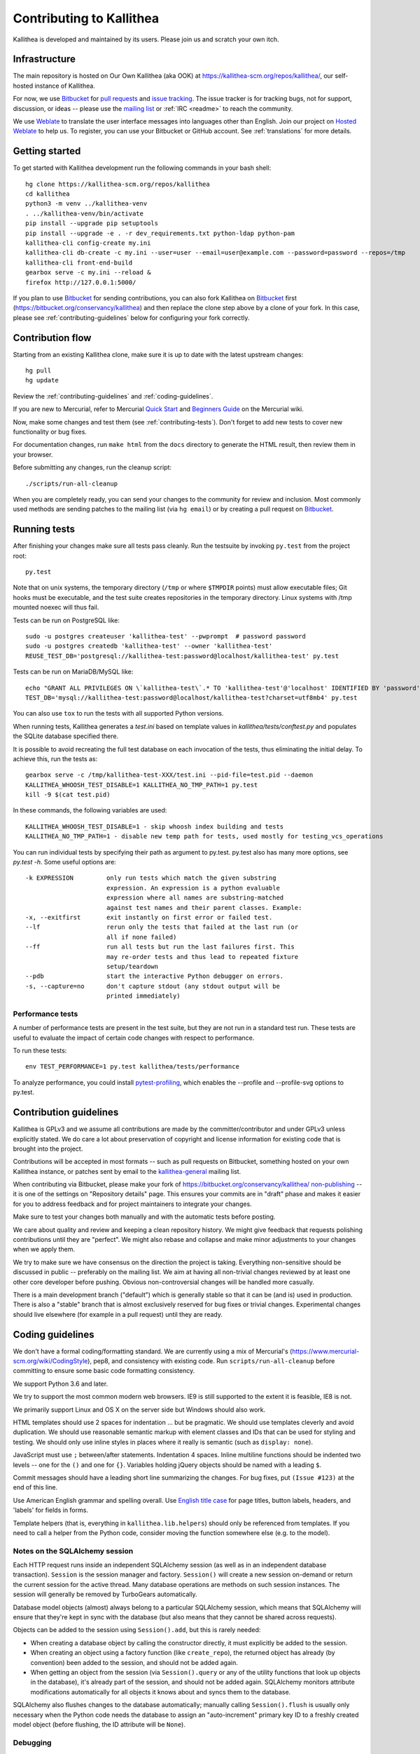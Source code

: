 .. _contributing:

=========================
Contributing to Kallithea
=========================

Kallithea is developed and maintained by its users. Please join us and scratch
your own itch.


Infrastructure
--------------

The main repository is hosted on Our Own Kallithea (aka OOK) at
https://kallithea-scm.org/repos/kallithea/, our self-hosted instance
of Kallithea.

For now, we use Bitbucket_ for `pull requests`_ and `issue tracking`_. The
issue tracker is for tracking bugs, not for support, discussion, or ideas --
please use the `mailing list`_ or :ref:`IRC <readme>` to reach the community.

We use Weblate_ to translate the user interface messages into languages other
than English. Join our project on `Hosted Weblate`_ to help us.
To register, you can use your Bitbucket or GitHub account. See :ref:`translations`
for more details.


Getting started
---------------

To get started with Kallithea development run the following commands in your
bash shell::

        hg clone https://kallithea-scm.org/repos/kallithea
        cd kallithea
        python3 -m venv ../kallithea-venv
        . ../kallithea-venv/bin/activate
        pip install --upgrade pip setuptools
        pip install --upgrade -e . -r dev_requirements.txt python-ldap python-pam
        kallithea-cli config-create my.ini
        kallithea-cli db-create -c my.ini --user=user --email=user@example.com --password=password --repos=/tmp
        kallithea-cli front-end-build
        gearbox serve -c my.ini --reload &
        firefox http://127.0.0.1:5000/

If you plan to use Bitbucket_ for sending contributions, you can also fork
Kallithea on Bitbucket_ first (https://bitbucket.org/conservancy/kallithea) and
then replace the clone step above by a clone of your fork. In this case, please
see :ref:`contributing-guidelines` below for configuring your fork correctly.


Contribution flow
-----------------

Starting from an existing Kallithea clone, make sure it is up to date with the
latest upstream changes::

        hg pull
        hg update

Review the :ref:`contributing-guidelines` and :ref:`coding-guidelines`.

If you are new to Mercurial, refer to Mercurial `Quick Start`_ and `Beginners
Guide`_ on the Mercurial wiki.

Now, make some changes and test them (see :ref:`contributing-tests`). Don't
forget to add new tests to cover new functionality or bug fixes.

For documentation changes, run ``make html`` from the ``docs`` directory to
generate the HTML result, then review them in your browser.

Before submitting any changes, run the cleanup script::

        ./scripts/run-all-cleanup

When you are completely ready, you can send your changes to the community for
review and inclusion. Most commonly used methods are sending patches to the
mailing list (via ``hg email``) or by creating a pull request on Bitbucket_.

.. _contributing-tests:


Running tests
-------------

After finishing your changes make sure all tests pass cleanly. Run the testsuite
by invoking ``py.test`` from the project root::

    py.test

Note that on unix systems, the temporary directory (``/tmp`` or where
``$TMPDIR`` points) must allow executable files; Git hooks must be executable,
and the test suite creates repositories in the temporary directory. Linux
systems with /tmp mounted noexec will thus fail.

Tests can be run on PostgreSQL like::

    sudo -u postgres createuser 'kallithea-test' --pwprompt  # password password
    sudo -u postgres createdb 'kallithea-test' --owner 'kallithea-test'
    REUSE_TEST_DB='postgresql://kallithea-test:password@localhost/kallithea-test' py.test

Tests can be run on MariaDB/MySQL like::

    echo "GRANT ALL PRIVILEGES ON \`kallithea-test\`.* TO 'kallithea-test'@'localhost' IDENTIFIED BY 'password'" | sudo -u mysql mysql
    TEST_DB='mysql://kallithea-test:password@localhost/kallithea-test?charset=utf8mb4' py.test

You can also use ``tox`` to run the tests with all supported Python versions.

When running tests, Kallithea generates a `test.ini` based on template values
in `kallithea/tests/conftest.py` and populates the SQLite database specified
there.

It is possible to avoid recreating the full test database on each invocation of
the tests, thus eliminating the initial delay. To achieve this, run the tests as::

    gearbox serve -c /tmp/kallithea-test-XXX/test.ini --pid-file=test.pid --daemon
    KALLITHEA_WHOOSH_TEST_DISABLE=1 KALLITHEA_NO_TMP_PATH=1 py.test
    kill -9 $(cat test.pid)

In these commands, the following variables are used::

    KALLITHEA_WHOOSH_TEST_DISABLE=1 - skip whoosh index building and tests
    KALLITHEA_NO_TMP_PATH=1 - disable new temp path for tests, used mostly for testing_vcs_operations

You can run individual tests by specifying their path as argument to py.test.
py.test also has many more options, see `py.test -h`. Some useful options
are::

    -k EXPRESSION         only run tests which match the given substring
                          expression. An expression is a python evaluable
                          expression where all names are substring-matched
                          against test names and their parent classes. Example:
    -x, --exitfirst       exit instantly on first error or failed test.
    --lf                  rerun only the tests that failed at the last run (or
                          all if none failed)
    --ff                  run all tests but run the last failures first. This
                          may re-order tests and thus lead to repeated fixture
                          setup/teardown
    --pdb                 start the interactive Python debugger on errors.
    -s, --capture=no      don't capture stdout (any stdout output will be
                          printed immediately)

Performance tests
^^^^^^^^^^^^^^^^^

A number of performance tests are present in the test suite, but they are
not run in a standard test run. These tests are useful to
evaluate the impact of certain code changes with respect to performance.

To run these tests::

    env TEST_PERFORMANCE=1 py.test kallithea/tests/performance

To analyze performance, you could install pytest-profiling_, which enables the
--profile and --profile-svg options to py.test.

.. _pytest-profiling: https://github.com/manahl/pytest-plugins/tree/master/pytest-profiling

.. _contributing-guidelines:


Contribution guidelines
-----------------------

Kallithea is GPLv3 and we assume all contributions are made by the
committer/contributor and under GPLv3 unless explicitly stated. We do care a
lot about preservation of copyright and license information for existing code
that is brought into the project.

Contributions will be accepted in most formats -- such as pull requests on
Bitbucket, something hosted on your own Kallithea instance, or patches sent by
email to the `kallithea-general`_ mailing list.

When contributing via Bitbucket, please make your fork of
https://bitbucket.org/conservancy/kallithea/ `non-publishing`_ -- it is one of
the settings on "Repository details" page. This ensures your commits are in
"draft" phase and makes it easier for you to address feedback and for project
maintainers to integrate your changes.

.. _non-publishing: https://www.mercurial-scm.org/wiki/Phases#Publishing_Repository

Make sure to test your changes both manually and with the automatic tests
before posting.

We care about quality and review and keeping a clean repository history. We
might give feedback that requests polishing contributions until they are
"perfect". We might also rebase and collapse and make minor adjustments to your
changes when we apply them.

We try to make sure we have consensus on the direction the project is taking.
Everything non-sensitive should be discussed in public -- preferably on the
mailing list.  We aim at having all non-trivial changes reviewed by at least
one other core developer before pushing. Obvious non-controversial changes will
be handled more casually.

There is a main development branch ("default") which is generally stable so that
it can be (and is) used in production. There is also a "stable" branch that is
almost exclusively reserved for bug fixes or trivial changes. Experimental
changes should live elsewhere (for example in a pull request) until they are
ready.

.. _coding-guidelines:


Coding guidelines
-----------------

We don't have a formal coding/formatting standard. We are currently using a mix
of Mercurial's (https://www.mercurial-scm.org/wiki/CodingStyle), pep8, and
consistency with existing code. Run ``scripts/run-all-cleanup`` before
committing to ensure some basic code formatting consistency.

We support Python 3.6 and later.

We try to support the most common modern web browsers. IE9 is still supported
to the extent it is feasible, IE8 is not.

We primarily support Linux and OS X on the server side but Windows should also work.

HTML templates should use 2 spaces for indentation ... but be pragmatic. We
should use templates cleverly and avoid duplication. We should use reasonable
semantic markup with element classes and IDs that can be used for styling and testing.
We should only use inline styles in places where it really is semantic (such as
``display: none``).

JavaScript must use ``;`` between/after statements. Indentation 4 spaces. Inline
multiline functions should be indented two levels -- one for the ``()`` and one for
``{}``.
Variables holding jQuery objects should be named with a leading ``$``.

Commit messages should have a leading short line summarizing the changes. For
bug fixes, put ``(Issue #123)`` at the end of this line.

Use American English grammar and spelling overall. Use `English title case`_ for
page titles, button labels, headers, and 'labels' for fields in forms.

.. _English title case: https://en.wikipedia.org/wiki/Capitalization#Title_case

Template helpers (that is, everything in ``kallithea.lib.helpers``)
should only be referenced from templates. If you need to call a
helper from the Python code, consider moving the function somewhere
else (e.g. to the model).

Notes on the SQLAlchemy session
^^^^^^^^^^^^^^^^^^^^^^^^^^^^^^^

Each HTTP request runs inside an independent SQLAlchemy session (as well
as in an independent database transaction). ``Session`` is the session manager
and factory. ``Session()`` will create a new session on-demand or return the
current session for the active thread. Many database operations are methods on
such session instances. The session will generally be removed by
TurboGears automatically.

Database model objects
(almost) always belong to a particular SQLAlchemy session, which means
that SQLAlchemy will ensure that they're kept in sync with the database
(but also means that they cannot be shared across requests).

Objects can be added to the session using ``Session().add``, but this is
rarely needed:

* When creating a database object by calling the constructor directly,
  it must explicitly be added to the session.

* When creating an object using a factory function (like
  ``create_repo``), the returned object has already (by convention)
  been added to the session, and should not be added again.

* When getting an object from the session (via ``Session().query`` or
  any of the utility functions that look up objects in the database),
  it's already part of the session, and should not be added again.
  SQLAlchemy monitors attribute modifications automatically for all
  objects it knows about and syncs them to the database.

SQLAlchemy also flushes changes to the database automatically; manually
calling ``Session().flush`` is usually only necessary when the Python
code needs the database to assign an "auto-increment" primary key ID to
a freshly created model object (before flushing, the ID attribute will
be ``None``).

Debugging
^^^^^^^^^

A good way to trace what Kallithea is doing is to keep an eye on the output on
stdout/stderr of the server process. Perhaps change ``my.ini`` to log at
``DEBUG`` or ``INFO`` level, especially ``[logger_kallithea]``, but perhaps
also other loggers. It is often easier to add additional ``log`` or ``print``
statements than to use a Python debugger.

Sometimes it is simpler to disable ``errorpage.enabled`` and perhaps also
``trace_errors.enable`` to expose raw errors instead of adding extra
processing. Enabling ``debug`` can be helpful for showing and exploring
tracebacks in the browser, but is also insecure and will add extra processing.

TurboGears2 DebugBar
^^^^^^^^^^^^^^^^^^^^

It is possible to enable the TurboGears2-provided DebugBar_, a toolbar overlayed
over the Kallithea web interface, allowing you to see:

* timing information of the current request, including profiling information
* request data, including GET data, POST data, cookies, headers and environment
  variables
* a list of executed database queries, including timing and result values

DebugBar is only activated when ``debug = true`` is set in the configuration
file. This is important, because the DebugBar toolbar will be visible for all
users, and allow them to see information they should not be allowed to see. Like
is anyway the case for ``debug = true``, do not use this in production!

To enable DebugBar, install ``tgext.debugbar`` and ``kajiki`` (typically via
``pip``) and restart Kallithea (in debug mode).


"Roadmap"
---------

We do not have a road map but are waiting for your contributions. Refer to the
wiki_ for some ideas of places we might want to go -- contributions in these
areas are very welcome.


Thank you for your contribution!
--------------------------------


.. _Weblate: http://weblate.org/
.. _issue tracking: https://bitbucket.org/conservancy/kallithea/issues?status=new&status=open
.. _pull requests: https://bitbucket.org/conservancy/kallithea/pull-requests
.. _bitbucket: http://bitbucket.org/
.. _mailing list: http://lists.sfconservancy.org/mailman/listinfo/kallithea-general
.. _kallithea-general: http://lists.sfconservancy.org/mailman/listinfo/kallithea-general
.. _Hosted Weblate: https://hosted.weblate.org/projects/kallithea/kallithea/
.. _wiki: https://bitbucket.org/conservancy/kallithea/wiki/Home
.. _DebugBar: https://github.com/TurboGears/tgext.debugbar
.. _Quick Start: https://www.mercurial-scm.org/wiki/QuickStart
.. _Beginners Guide: https://www.mercurial-scm.org/wiki/BeginnersGuides
